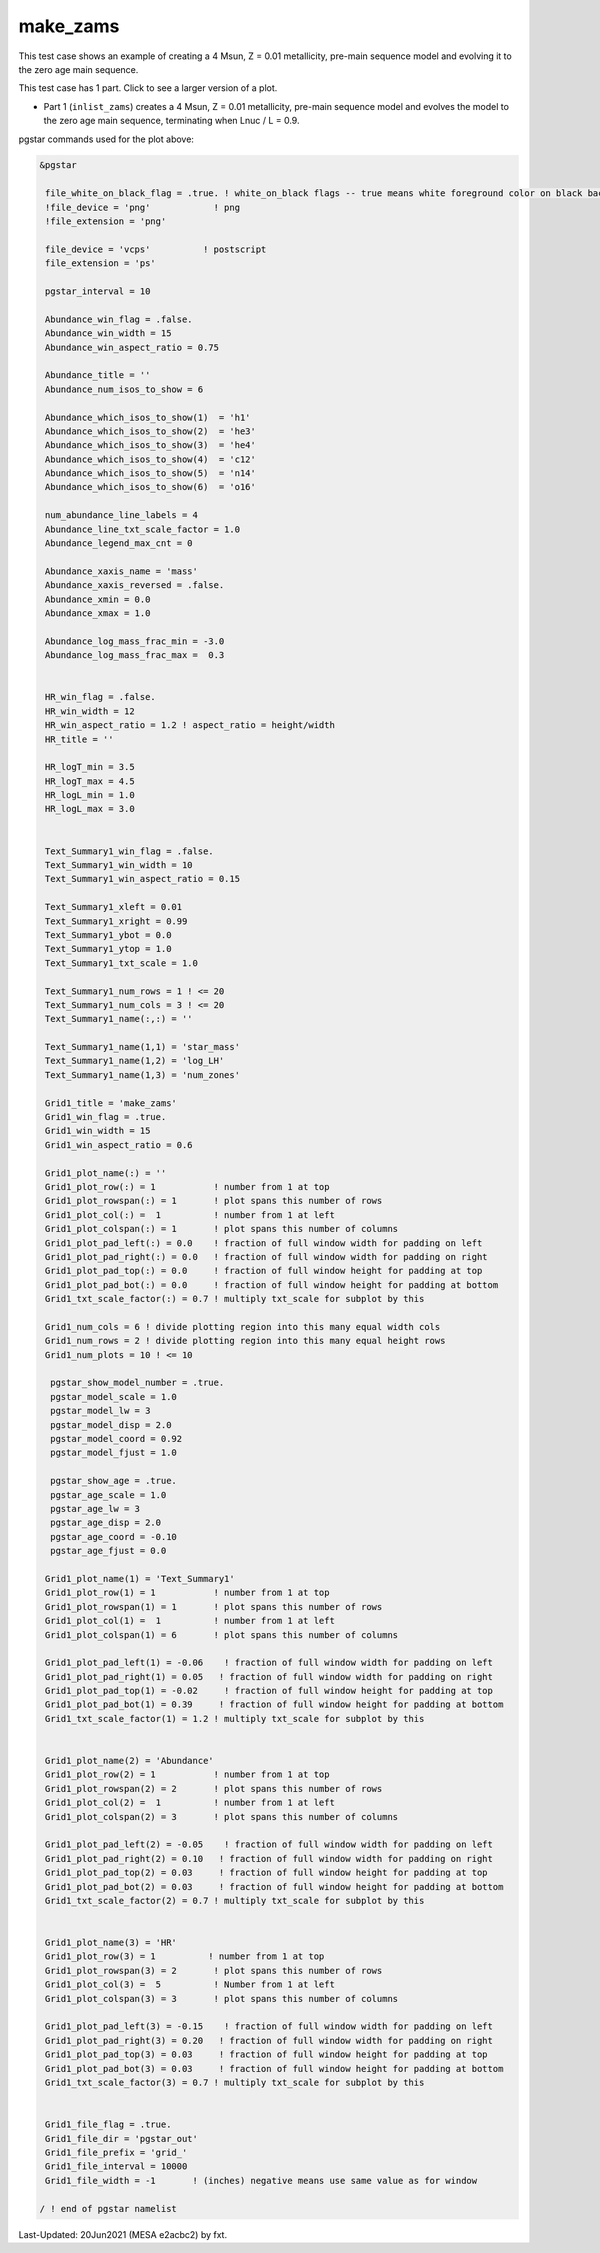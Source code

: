 .. _make_zams:

*********
make_zams
*********

This test case shows an example of creating a 4 Msun, Z = 0.01 metallicity, pre-main sequence model and evolving it to the zero age main sequence.

This test case has 1 part. Click to see a larger version of a plot.

* Part 1 (``inlist_zams``) creates a 4 Msun, Z = 0.01 metallicity, pre-main sequence model and evolves the model to the zero age main sequence, terminating when Lnuc / L = 0.9.

.. image:: ../../../star/test_suite/make_zams/docs/grid_000192.svg
   :width: 100%


pgstar commands used for the plot above:

.. code-block:: console

 &pgstar

  file_white_on_black_flag = .true. ! white_on_black flags -- true means white foreground color on black background
  !file_device = 'png'            ! png
  !file_extension = 'png'

  file_device = 'vcps'          ! postscript
  file_extension = 'ps'

  pgstar_interval = 10

  Abundance_win_flag = .false.
  Abundance_win_width = 15
  Abundance_win_aspect_ratio = 0.75

  Abundance_title = ''
  Abundance_num_isos_to_show = 6

  Abundance_which_isos_to_show(1)  = 'h1'
  Abundance_which_isos_to_show(2)  = 'he3'
  Abundance_which_isos_to_show(3)  = 'he4'
  Abundance_which_isos_to_show(4)  = 'c12'
  Abundance_which_isos_to_show(5)  = 'n14'
  Abundance_which_isos_to_show(6)  = 'o16'

  num_abundance_line_labels = 4
  Abundance_line_txt_scale_factor = 1.0
  Abundance_legend_max_cnt = 0

  Abundance_xaxis_name = 'mass'
  Abundance_xaxis_reversed = .false.
  Abundance_xmin = 0.0
  Abundance_xmax = 1.0

  Abundance_log_mass_frac_min = -3.0
  Abundance_log_mass_frac_max =  0.3


  HR_win_flag = .false.
  HR_win_width = 12
  HR_win_aspect_ratio = 1.2 ! aspect_ratio = height/width
  HR_title = ''

  HR_logT_min = 3.5
  HR_logT_max = 4.5
  HR_logL_min = 1.0
  HR_logL_max = 3.0


  Text_Summary1_win_flag = .false.
  Text_Summary1_win_width = 10
  Text_Summary1_win_aspect_ratio = 0.15

  Text_Summary1_xleft = 0.01
  Text_Summary1_xright = 0.99
  Text_Summary1_ybot = 0.0
  Text_Summary1_ytop = 1.0
  Text_Summary1_txt_scale = 1.0

  Text_Summary1_num_rows = 1 ! <= 20
  Text_Summary1_num_cols = 3 ! <= 20
  Text_Summary1_name(:,:) = ''

  Text_Summary1_name(1,1) = 'star_mass'
  Text_Summary1_name(1,2) = 'log_LH'
  Text_Summary1_name(1,3) = 'num_zones'

  Grid1_title = 'make_zams'
  Grid1_win_flag = .true.
  Grid1_win_width = 15
  Grid1_win_aspect_ratio = 0.6

  Grid1_plot_name(:) = ''
  Grid1_plot_row(:) = 1           ! number from 1 at top
  Grid1_plot_rowspan(:) = 1       ! plot spans this number of rows
  Grid1_plot_col(:) =  1          ! number from 1 at left
  Grid1_plot_colspan(:) = 1       ! plot spans this number of columns
  Grid1_plot_pad_left(:) = 0.0    ! fraction of full window width for padding on left
  Grid1_plot_pad_right(:) = 0.0   ! fraction of full window width for padding on right
  Grid1_plot_pad_top(:) = 0.0     ! fraction of full window height for padding at top
  Grid1_plot_pad_bot(:) = 0.0     ! fraction of full window height for padding at bottom
  Grid1_txt_scale_factor(:) = 0.7 ! multiply txt_scale for subplot by this

  Grid1_num_cols = 6 ! divide plotting region into this many equal width cols
  Grid1_num_rows = 2 ! divide plotting region into this many equal height rows
  Grid1_num_plots = 10 ! <= 10

   pgstar_show_model_number = .true.
   pgstar_model_scale = 1.0
   pgstar_model_lw = 3
   pgstar_model_disp = 2.0
   pgstar_model_coord = 0.92
   pgstar_model_fjust = 1.0

   pgstar_show_age = .true.
   pgstar_age_scale = 1.0
   pgstar_age_lw = 3
   pgstar_age_disp = 2.0
   pgstar_age_coord = -0.10
   pgstar_age_fjust = 0.0

  Grid1_plot_name(1) = 'Text_Summary1'
  Grid1_plot_row(1) = 1           ! number from 1 at top
  Grid1_plot_rowspan(1) = 1       ! plot spans this number of rows
  Grid1_plot_col(1) =  1          ! number from 1 at left
  Grid1_plot_colspan(1) = 6       ! plot spans this number of columns

  Grid1_plot_pad_left(1) = -0.06    ! fraction of full window width for padding on left
  Grid1_plot_pad_right(1) = 0.05   ! fraction of full window width for padding on right
  Grid1_plot_pad_top(1) = -0.02     ! fraction of full window height for padding at top
  Grid1_plot_pad_bot(1) = 0.39     ! fraction of full window height for padding at bottom
  Grid1_txt_scale_factor(1) = 1.2 ! multiply txt_scale for subplot by this


  Grid1_plot_name(2) = 'Abundance'
  Grid1_plot_row(2) = 1           ! number from 1 at top
  Grid1_plot_rowspan(2) = 2       ! plot spans this number of rows
  Grid1_plot_col(2) =  1          ! number from 1 at left
  Grid1_plot_colspan(2) = 3       ! plot spans this number of columns

  Grid1_plot_pad_left(2) = -0.05    ! fraction of full window width for padding on left
  Grid1_plot_pad_right(2) = 0.10   ! fraction of full window width for padding on right
  Grid1_plot_pad_top(2) = 0.03     ! fraction of full window height for padding at top
  Grid1_plot_pad_bot(2) = 0.03     ! fraction of full window height for padding at bottom
  Grid1_txt_scale_factor(2) = 0.7 ! multiply txt_scale for subplot by this


  Grid1_plot_name(3) = 'HR'
  Grid1_plot_row(3) = 1          ! number from 1 at top
  Grid1_plot_rowspan(3) = 2       ! plot spans this number of rows
  Grid1_plot_col(3) =  5          ! Number from 1 at left
  Grid1_plot_colspan(3) = 3       ! plot spans this number of columns

  Grid1_plot_pad_left(3) = -0.15    ! fraction of full window width for padding on left
  Grid1_plot_pad_right(3) = 0.20   ! fraction of full window width for padding on right
  Grid1_plot_pad_top(3) = 0.03     ! fraction of full window height for padding at top
  Grid1_plot_pad_bot(3) = 0.03     ! fraction of full window height for padding at bottom
  Grid1_txt_scale_factor(3) = 0.7 ! multiply txt_scale for subplot by this


  Grid1_file_flag = .true.
  Grid1_file_dir = 'pgstar_out'
  Grid1_file_prefix = 'grid_'
  Grid1_file_interval = 10000
  Grid1_file_width = -1       ! (inches) negative means use same value as for window

 / ! end of pgstar namelist


Last-Updated: 20Jun2021 (MESA e2acbc2) by fxt.
